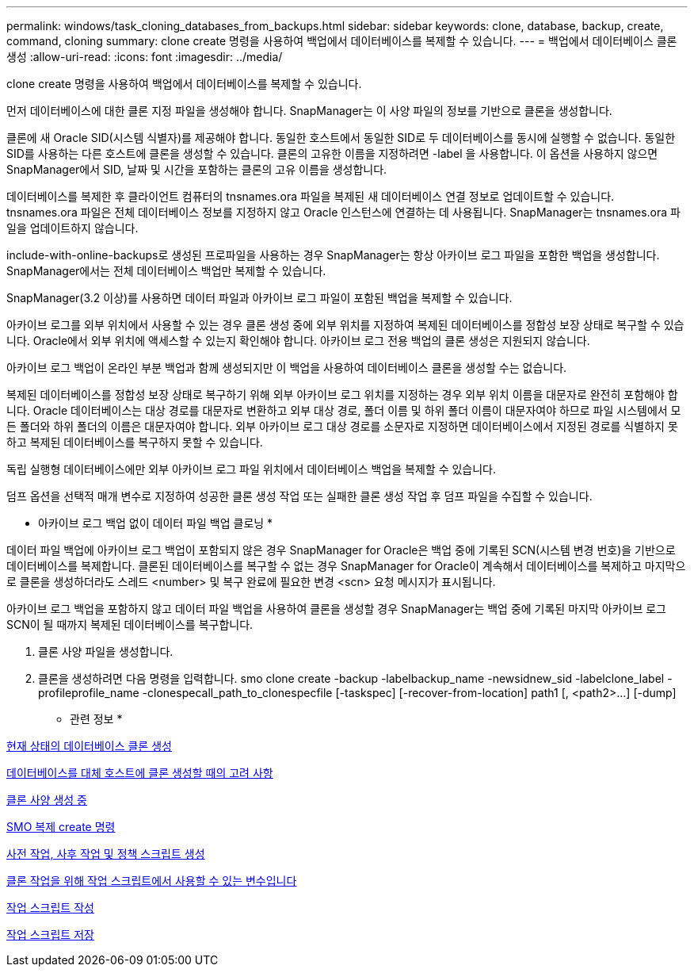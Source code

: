 ---
permalink: windows/task_cloning_databases_from_backups.html 
sidebar: sidebar 
keywords: clone, database, backup, create, command, cloning 
summary: clone create 명령을 사용하여 백업에서 데이터베이스를 복제할 수 있습니다. 
---
= 백업에서 데이터베이스 클론 생성
:allow-uri-read: 
:icons: font
:imagesdir: ../media/


[role="lead"]
clone create 명령을 사용하여 백업에서 데이터베이스를 복제할 수 있습니다.

먼저 데이터베이스에 대한 클론 지정 파일을 생성해야 합니다. SnapManager는 이 사양 파일의 정보를 기반으로 클론을 생성합니다.

클론에 새 Oracle SID(시스템 식별자)를 제공해야 합니다. 동일한 호스트에서 동일한 SID로 두 데이터베이스를 동시에 실행할 수 없습니다. 동일한 SID를 사용하는 다른 호스트에 클론을 생성할 수 있습니다. 클론의 고유한 이름을 지정하려면 -label 을 사용합니다. 이 옵션을 사용하지 않으면 SnapManager에서 SID, 날짜 및 시간을 포함하는 클론의 고유 이름을 생성합니다.

데이터베이스를 복제한 후 클라이언트 컴퓨터의 tnsnames.ora 파일을 복제된 새 데이터베이스 연결 정보로 업데이트할 수 있습니다. tnsnames.ora 파일은 전체 데이터베이스 정보를 지정하지 않고 Oracle 인스턴스에 연결하는 데 사용됩니다. SnapManager는 tnsnames.ora 파일을 업데이트하지 않습니다.

include-with-online-backups로 생성된 프로파일을 사용하는 경우 SnapManager는 항상 아카이브 로그 파일을 포함한 백업을 생성합니다. SnapManager에서는 전체 데이터베이스 백업만 복제할 수 있습니다.

SnapManager(3.2 이상)를 사용하면 데이터 파일과 아카이브 로그 파일이 포함된 백업을 복제할 수 있습니다.

아카이브 로그를 외부 위치에서 사용할 수 있는 경우 클론 생성 중에 외부 위치를 지정하여 복제된 데이터베이스를 정합성 보장 상태로 복구할 수 있습니다. Oracle에서 외부 위치에 액세스할 수 있는지 확인해야 합니다. 아카이브 로그 전용 백업의 클론 생성은 지원되지 않습니다.

아카이브 로그 백업이 온라인 부분 백업과 함께 생성되지만 이 백업을 사용하여 데이터베이스 클론을 생성할 수는 없습니다.

복제된 데이터베이스를 정합성 보장 상태로 복구하기 위해 외부 아카이브 로그 위치를 지정하는 경우 외부 위치 이름을 대문자로 완전히 포함해야 합니다. Oracle 데이터베이스는 대상 경로를 대문자로 변환하고 외부 대상 경로, 폴더 이름 및 하위 폴더 이름이 대문자여야 하므로 파일 시스템에서 모든 폴더와 하위 폴더의 이름은 대문자여야 합니다. 외부 아카이브 로그 대상 경로를 소문자로 지정하면 데이터베이스에서 지정된 경로를 식별하지 못하고 복제된 데이터베이스를 복구하지 못할 수 있습니다.

독립 실행형 데이터베이스에만 외부 아카이브 로그 파일 위치에서 데이터베이스 백업을 복제할 수 있습니다.

덤프 옵션을 선택적 매개 변수로 지정하여 성공한 클론 생성 작업 또는 실패한 클론 생성 작업 후 덤프 파일을 수집할 수 있습니다.

* 아카이브 로그 백업 없이 데이터 파일 백업 클로닝 *

데이터 파일 백업에 아카이브 로그 백업이 포함되지 않은 경우 SnapManager for Oracle은 백업 중에 기록된 SCN(시스템 변경 번호)을 기반으로 데이터베이스를 복제합니다. 클론된 데이터베이스를 복구할 수 없는 경우 SnapManager for Oracle이 계속해서 데이터베이스를 복제하고 마지막으로 클론을 생성하더라도 스레드 <number> 및 복구 완료에 필요한 변경 <scn> 요청 메시지가 표시됩니다.

아카이브 로그 백업을 포함하지 않고 데이터 파일 백업을 사용하여 클론을 생성할 경우 SnapManager는 백업 중에 기록된 마지막 아카이브 로그 SCN이 될 때까지 복제된 데이터베이스를 복구합니다.

. 클론 사양 파일을 생성합니다.
. 클론을 생성하려면 다음 명령을 입력합니다. smo clone create -backup -labelbackup_name -newsidnew_sid -labelclone_label -profileprofile_name -clonespecall_path_to_clonespecfile [-taskspec] [-recover-from-location] path1 [, <path2>...] [-dump]


* 관련 정보 *

xref:task_cloning_databases_in_the_current_state.adoc[현재 상태의 데이터베이스 클론 생성]

xref:concept_considerations_for_cloning_a_database_to_an_alternate_host.adoc[데이터베이스를 대체 호스트에 클론 생성할 때의 고려 사항]

xref:task_creating_clone_specifications.adoc[클론 사양 생성 중]

xref:reference_the_smosmsapclone_create_command.adoc[SMO 복제 create 명령]

xref:task_creating_pretask_post_task_and_policy_scripts.adoc[사전 작업, 사후 작업 및 정책 스크립트 생성]

xref:concept_variables_available_in_the_task_scripts_for_clone_operation.adoc[클론 작업을 위해 작업 스크립트에서 사용할 수 있는 변수입니다]

xref:task_creating_task_scripts.adoc[작업 스크립트 작성]

xref:task_storing_the_task_scripts.adoc[작업 스크립트 저장]
